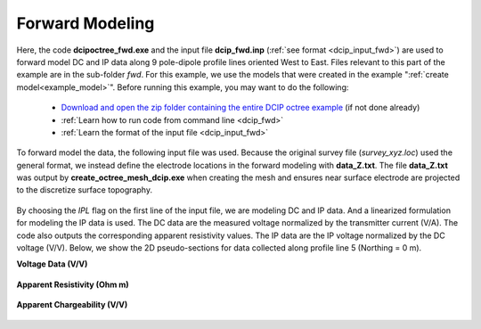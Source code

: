 .. _example_fwd_general:

Forward Modeling
================

Here, the code **dcipoctree_fwd.exe** and the input file **dcip_fwd.inp** (:ref:`see format <dcip_input_fwd>`) are used to forward model DC and IP data along 9 pole-dipole profile lines oriented West to East. Files relevant to this part of the example are in the sub-folder *fwd*. For this example, we use the models that were created in the example ":ref:`create model<example_model>`". Before running this example, you may want to do the following:

	- `Download and open the zip folder containing the entire DCIP octree example <https://github.com/ubcgif/DCIPoctree/raw/master/assets/dcipoctree_example_general.zip>`__ (if not done already)
	- :ref:`Learn how to run code from command line <dcip_fwd>`
	- :ref:`Learn the format of the input file <dcip_input_fwd>`


To forward model the data, the following input file was used. Because the original survey file (*survey_xyz.loc*) used the general format, we instead define the electrode locations in the forward modeling with **data_Z.txt**. The file **data_Z.txt** was output by **create_octree_mesh_dcip.exe** when creating the mesh and ensures near surface electrode are projected to the discretize surface topography. 

.. figure:: images/fwd_input.png
     :align: center
     :width: 700

By choosing the *IPL* flag on the first line of the input file, we are modeling DC and IP data. And a linearized formulation for modeling the IP data is used. The DC data are the measured voltage normalized by the transmitter current (V/A). The code also outputs the corresponding apparent resistivity values. The IP data are the IP voltage normalized by the DC voltage (V/V). Below, we show the 2D pseudo-sections for data collected along profile line 5 (Northing = 0 m).

**Voltage Data (V/V)**

.. figure:: images/fwd_V.png
     :align: center
     :width: 700

**Apparent Resistivity (Ohm m)**

.. figure:: images/fwd_rho.png
     :align: center
     :width: 700

**Apparent Chargeability (V/V)**


.. figure:: images/fwd_ip.png
     :align: center
     :width: 700

